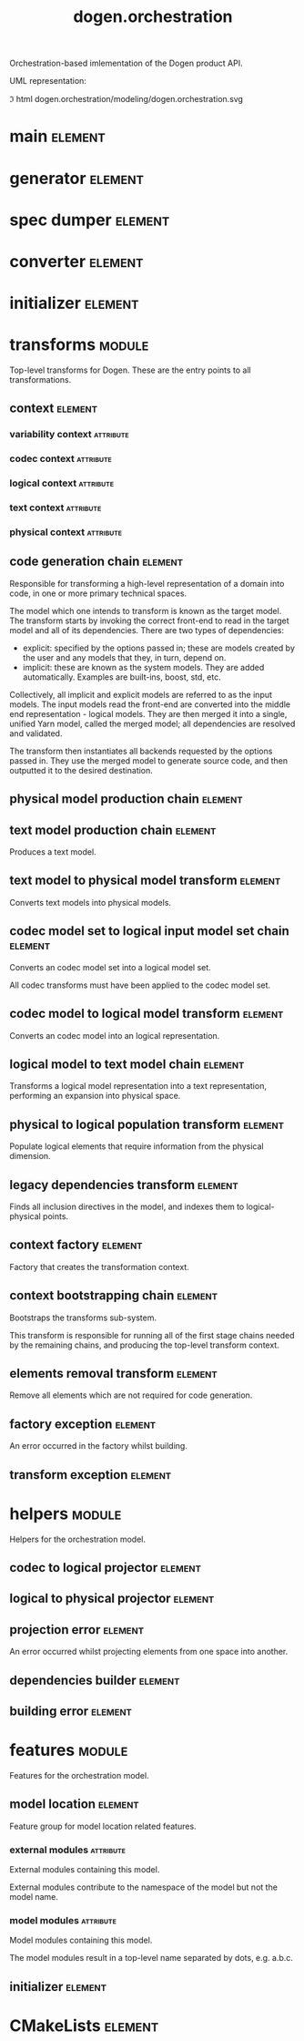#+title: dogen.orchestration
#+options: <:nil c:nil todo:nil ^:nil d:nil date:nil author:nil
#+tags: { element(e) attribute(a) module(m) }
:PROPERTIES:
:masd.codec.dia.comment: true
:masd.codec.model_modules: dogen.orchestration
:masd.codec.reference: cpp.builtins
:masd.codec.reference: cpp.boost
:masd.codec.reference: cpp.std
:masd.codec.reference: dogen
:masd.codec.reference: dogen.variability
:masd.codec.reference: dogen.tracing
:masd.codec.reference: dogen.codec
:masd.codec.reference: dogen.logical
:masd.codec.reference: dogen.text
:masd.codec.reference: dogen.physical
:masd.codec.reference: masd
:masd.codec.reference: masd.variability
:masd.codec.reference: dogen.profiles
:masd.codec.input_technical_space: cpp
:masd.variability.profile: dogen.profiles.base.default_profile
:END:

Orchestration-based imlementation of the Dogen product API.

UML representation:

\image html dogen.orchestration/modeling/dogen.orchestration.svg

* main                                                              :element:
  :PROPERTIES:
  :custom_id: 99013329-FA4A-0F24-91A3-FA54DA22534E
  :masd.codec.stereotypes: masd::entry_point, dogen::untypable
  :masd.codec.plantuml: main o-- generator: generates code using
  :masd.codec.plantuml: main o-- spec_dumper: dumps specs using
  :masd.codec.plantuml: main o-- converter: converts models using
  :masd.codec.plantuml: main o-- initializer: initialises using
  :END:

* generator                                                         :element:
  :PROPERTIES:
  :custom_id: D3772627-95A6-1424-8E4B-58E9CE8DB199
  :masd.generalization.parent: dogen::generator
  :masd.codec.stereotypes: dogen::handcrafted::typeable
  :masd.codec.plantuml: generator o-- transforms::code_generation_chain
  :masd.codec.plantuml: generator o-- transforms::context
  :masd.codec.plantuml: generator o-- transforms::context_bootstrapping_chain: bootstraps using
  :END:

* spec dumper                                                       :element:
  :PROPERTIES:
  :custom_id: 07AB9A43-C19A-9424-7CD3-7584D553C37F
  :masd.generalization.parent: dogen::spec_dumper
  :masd.codec.stereotypes: dogen::handcrafted::typeable
  :masd.codec.plantuml: spec_dumper o-- transforms::context
  :masd.codec.plantuml: spec_dumper o-- transforms::context_bootstrapping_chain: bootstraps using
  :END:

* converter                                                         :element:
  :PROPERTIES:
  :custom_id: F1D138F7-E5BD-7554-9D83-6F1BDF1C71AE
  :masd.generalization.parent: dogen::converter
  :masd.codec.stereotypes: dogen::handcrafted::typeable
  :masd.codec.plantuml: converter o-- transforms::context
  :masd.codec.plantuml: converter o-- transforms::context_bootstrapping_chain: bootstraps using
  :END:

* initializer                                                       :element:
  :PROPERTIES:
  :custom_id: E6DEBA52-6C0C-D434-885B-9E1E5127C47B
  :masd.codec.stereotypes: dogen::handcrafted::typeable
  :END:

* transforms                                                         :module:
  :PROPERTIES:
  :custom_id: CF66B108-611C-10A4-876B-33CFB2961F5F
  :masd.codec.dia.comment: true
  :END:

Top-level transforms for Dogen. These are the entry points to all
transformations.

** context                                                          :element:
   :PROPERTIES:
   :custom_id: D90C2720-27A5-80E4-FA63-9B8458508640
   :masd.cpp.types.class_forward_declarations.enabled: true
   :masd.codec.stereotypes: dogen::typeable, dogen::pretty_printable
   :END:

*** variability context                                           :attribute:
    :PROPERTIES:
    :masd.codec.type: variability::transforms::context
    :END:

*** codec context                                                 :attribute:
    :PROPERTIES:
    :masd.codec.type: codec::transforms::context
    :END:

*** logical context                                               :attribute:
    :PROPERTIES:
    :masd.codec.type: logical::transforms::context
    :END:

*** text context                                                  :attribute:
    :PROPERTIES:
    :masd.codec.type: text::transforms::context
    :END:

*** physical context                                              :attribute:
    :PROPERTIES:
    :masd.codec.type: physical::transforms::context
    :END:

** code generation chain                                            :element:
   :PROPERTIES:
   :custom_id: 25789245-475D-32C4-3CF3-3464BB162C85
   :masd.codec.stereotypes: dogen::handcrafted::typeable
   :masd.codec.plantuml: code_generation_chain o-- physical_model_production_chain
   :END:

Responsible for transforming a high-level representation of a domain into code,
in one or more primary technical spaces.

The model which one intends to transform is known as the target model. The
transform starts by invoking the correct front-end to read in the target model
and all of its dependencies. There are two types of dependencies:

- explicit: specified by the options passed in; these are models created by the
  user and any models that they, in turn, depend on.
- implicit: these are known as the system models. They are added automatically.
  Examples are built-ins, boost, std, etc.

Collectively, all implicit and explicit models are referred to as the input
models. The input models read the front-end are converted into the middle end
representation - logical models. They are then merged it into a single, unified
Yarn model, called the merged model; all dependencies are resolved and
validated.

The transform then instantiates all backends requested by the options passed in.
They use the merged model to generate source code, and then outputted it to the
desired destination.

** physical model production chain                                  :element:
   :PROPERTIES:
   :custom_id: 305222EF-553A-CD44-E993-49CDB85C8EA4
   :masd.codec.stereotypes: dogen::handcrafted::typeable
   :masd.codec.plantuml: physical_model_production_chain o-- text_model_production_chain
   :masd.codec.plantuml: physical_model_production_chain o-- text_model_to_physical_model_transform
   :masd.codec.plantuml: physical_model_production_chain o-- codec_model_to_logical_model_transform
   :END:

** text model production chain                                      :element:
   :PROPERTIES:
   :custom_id: DAA1A9B6-BB82-1DC4-7C83-C4B8AA00AD5F
   :masd.codec.stereotypes: dogen::handcrafted::typeable
   :END:

Produces a text model.

** text model to physical model transform                           :element:
   :PROPERTIES:
   :custom_id: 9B50C506-2345-E064-A09B-4F76D67BC44C
   :masd.codec.stereotypes: dogen::handcrafted::typeable
   :masd.codec.plantuml: text_model_to_physical_model_transform o-- logical_model_to_text_model_chain
   :END:

Converts text models into physical models.

** codec model set to logical input model set chain                 :element:
   :PROPERTIES:
   :custom_id: 10AD07C0-B668-65A4-E56B-8A2E10AB3FC1
   :masd.codec.stereotypes: dogen::handcrafted::typeable
   :masd.codec.plantuml: codec_model_set_to_logical_input_model_set_chain o-- codec_model_to_logical_model_transform
   :END:

Converts an codec model set into a logical model set.

All codec transforms must have been applied to the codec model set.

** codec model to logical model transform                           :element:
   :PROPERTIES:
   :custom_id: 29C0F449-60E9-36F4-728B-B67C2740BBEB
   :masd.codec.stereotypes: dogen::handcrafted::typeable
   :masd.codec.plantuml: codec_model_to_logical_model_transform o-- helpers::codec_to_logical_projector
   :END:

Converts an codec model into an logical representation.

** logical model to text model chain                                :element:
   :PROPERTIES:
   :custom_id: 88E1D23A-0D64-8794-54BB-846CF86A7EA3
   :masd.codec.stereotypes: dogen::handcrafted::typeable
   :masd.codec.plantuml: logical_model_to_text_model_chain o-- elements_removal_transform
   :masd.codec.plantuml: logical_model_to_text_model_chain o-- physical_to_logical_population_transform
   :masd.codec.plantuml: logical_model_to_text_model_chain o-- legacy_dependencies_transform
   :masd.codec.plantuml: logical_model_to_text_model_chain o-- helpers::codec_to_logical_projector
   :END:

Transforms a logical model representation into a text representation, performing
an expansion into physical space.

** physical to logical population transform                         :element:
   :PROPERTIES:
   :custom_id: 775465C6-38F1-BE44-5CAB-8DAF93C733B3
   :masd.codec.stereotypes: dogen::handcrafted::typeable
   :END:

Populate logical elements that require information from the physical dimension.

** legacy dependencies transform                                    :element:
   :PROPERTIES:
   :custom_id: 42F68971-6956-7224-12AB-C39F32187E9F
   :masd.codec.stereotypes: dogen::handcrafted::typeable
   :masd.codec.plantuml: legacy_dependencies_transform o-- helpers::dependencies_builder
   :END:

Finds all inclusion directives in the model, and indexes them to
logical-physical points.

** context factory                                                  :element:
   :PROPERTIES:
   :custom_id: DF4D361C-DF00-1D44-DA9B-FC14387D09CF
   :masd.codec.stereotypes: dogen::handcrafted::typeable
   :masd.codec.plantuml: context_factory o-- context: builds
   :masd.codec.plantuml: context_factory o-- factory_exception: throws
   :END:

Factory that creates the transformation context.

** context bootstrapping chain                                      :element:
   :PROPERTIES:
   :custom_id: 637058A8-DE55-1F64-304B-3E61656CA711
   :masd.codec.stereotypes: dogen::handcrafted::typeable
   :masd.codec.plantuml: context_bootstrapping_chain o-- context: bootstraps
   :masd.codec.plantuml: context_bootstrapping_chain o-- context_factory: makes contexts using
   :END:

Bootstraps the transforms sub-system.

This transform is responsible for running all of the first stage chains needed
by the remaining chains, and producing the top-level transform context.

** elements removal transform                                       :element:
   :PROPERTIES:
   :custom_id: D8940F16-A063-A7E4-33DB-AECF5DBB0A4F
   :masd.codec.stereotypes: dogen::handcrafted::typeable
   :END:

Remove all elements which are not required for code generation.

** factory exception                                                :element:
   :PROPERTIES:
   :custom_id: E85449E3-03BE-6334-B263-1203A657C05B
   :masd.codec.stereotypes: masd::exception
   :END:

An error occurred in the factory whilst building.

** transform exception                                              :element:
   :PROPERTIES:
   :custom_id: 40DE4EEC-32E1-D4C4-D853-D58A2CAC7901
   :masd.codec.stereotypes: masd::exception
   :END:

* helpers                                                            :module:
  :PROPERTIES:
  :custom_id: C4519C27-6987-F524-92AB-82E989A7B5A9
  :masd.codec.dia.comment: true
  :END:

Helpers for the orchestration model.

** codec to logical projector                                       :element:
   :PROPERTIES:
   :custom_id: 04BCDBB0-51CB-BC24-ECEB-0B80C5454860
   :masd.codec.stereotypes: dogen::handcrafted::typeable
   :masd.codec.plantuml: codec_to_logical_projector o-- projection_error: throws
   :END:

** logical to physical projector                                    :element:
   :PROPERTIES:
   :custom_id: 701B1373-DC04-12A4-9CDB-7DF9869A8566
   :masd.codec.stereotypes: dogen::handcrafted::typeable
   :masd.codec.plantuml: logical_to_physical_projector o-- projection_error: throws
   :END:

** projection error                                                 :element:
   :PROPERTIES:
   :custom_id: D97D1DEB-B9D1-B084-D3DB-D2CB7C3C140A
   :masd.codec.stereotypes: masd::exception
   :END:

An error occurred whilst projecting elements from one space into another.

** dependencies builder                                             :element:
   :PROPERTIES:
   :custom_id: FE527358-6A13-E0E4-07CB-020850372874
   :masd.codec.stereotypes: dogen::handcrafted::typeable
   :masd.codec.plantuml: dependencies_builder o-- building_error: throws
   :END:

** building error                                                   :element:
   :PROPERTIES:
   :custom_id: 90A02DD1-4018-A5B4-646B-66C01E0AB04A
   :masd.codec.stereotypes: masd::exception
   :END:

* features                                                           :module:
  :PROPERTIES:
  :custom_id: 585CB280-08C4-6604-91DB-33223C8D2C20
  :masd.codec.dia.comment: true
  :END:

Features for the orchestration model.

** model location                                                   :element:
   :PROPERTIES:
   :custom_id: 2DC066BA-129F-FAD4-367B-7BB140803C45
   :masd.variability.default_binding_point: global
   :masd.variability.key_prefix: masd.codec
   :masd.codec.stereotypes: masd::variability::feature_bundle
   :END:

Feature group for model location related features.

*** external modules                                              :attribute:
    :PROPERTIES:
    :masd.variability.is_optional: true
    :masd.codec.type: masd::variability::text
    :END:

External modules containing this model.

External modules contribute to the namespace of the model but not the model
name.

*** model modules                                                 :attribute:
    :PROPERTIES:
    :masd.codec.type: masd::variability::text
    :END:

Model modules containing this model.

The model modules result in a top-level name separated by dots, e.g. a.b.c.

** initializer                                                      :element:
   :PROPERTIES:
   :custom_id: CC8E12B8-130B-F594-1C73-80AD11BB3EC6
   :masd.codec.stereotypes: masd::variability::initializer
   :END:

* CMakeLists                                                        :element:
  :PROPERTIES:
  :custom_id: A55B9364-74CF-5DB4-80FB-31B934F59869
  :masd.codec.stereotypes: masd::build::cmakelists, dogen::handcrafted::cmake
  :END:
